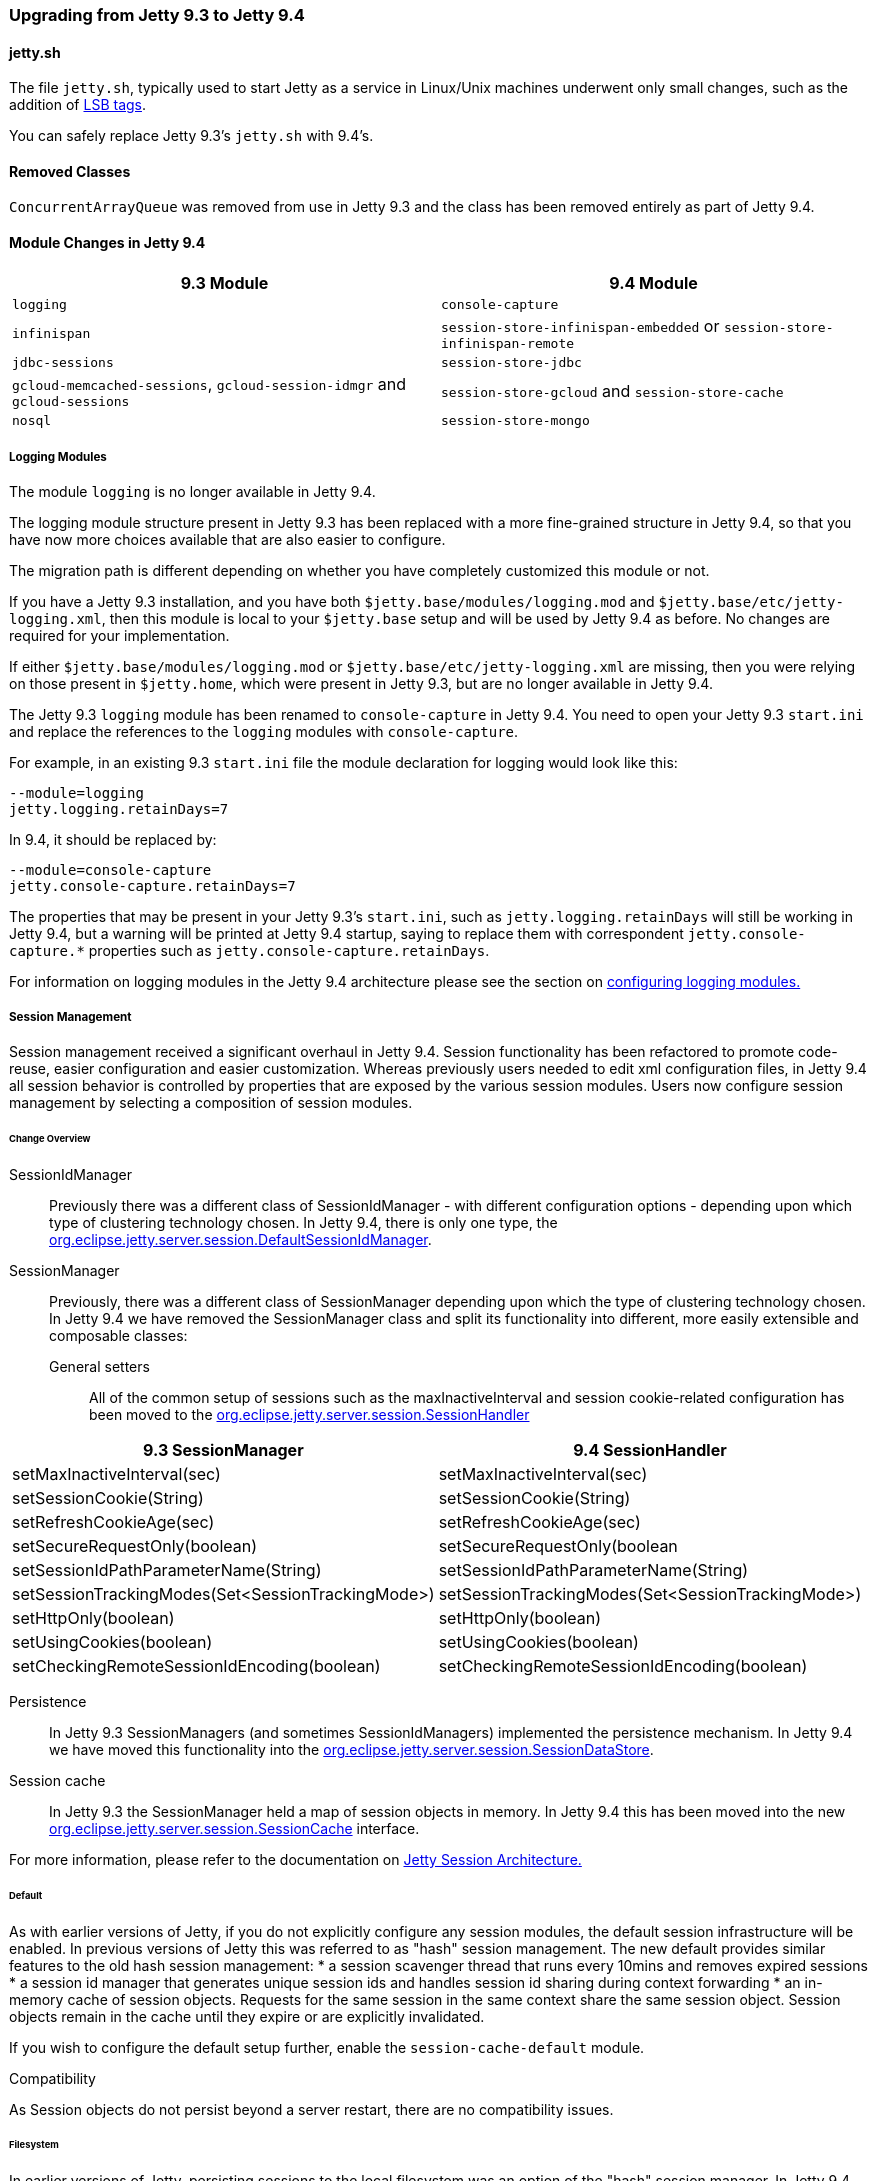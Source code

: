 //  ========================================================================
//  Copyright (c) 1995-2016 Mort Bay Consulting Pty. Ltd.
//  ========================================================================
//  All rights reserved. This program and the accompanying materials
//  are made available under the terms of the Eclipse Public License v1.0
//  and Apache License v2.0 which accompanies this distribution.
//
//      The Eclipse Public License is available at
//      http://www.eclipse.org/legal/epl-v10.html
//
//      The Apache License v2.0 is available at
//      http://www.opensource.org/licenses/apache2.0.php
//
//  You may elect to redistribute this code under either of these licenses.
//  ========================================================================

=== Upgrading from Jetty 9.3 to Jetty 9.4

==== jetty.sh

The file `jetty.sh`, typically used to start Jetty as a service in Linux/Unix
machines underwent only small changes, such as the addition of
https://wiki.debian.org/LSBInitScripts[LSB tags].

You can safely replace Jetty 9.3's `jetty.sh` with 9.4's.

==== Removed Classes

`ConcurrentArrayQueue` was removed from use in Jetty 9.3 and the class has been removed entirely as part of Jetty 9.4.

==== Module Changes in Jetty 9.4

[cols="1,1", options="header"]
|===
| 9.3 Module | 9.4 Module
| `logging`    | `console-capture`
| `infinispan` | `session-store-infinispan-embedded` or `session-store-infinispan-remote`
| `jdbc-sessions` | `session-store-jdbc`
| `gcloud-memcached-sessions`, `gcloud-session-idmgr` and `gcloud-sessions` | `session-store-gcloud` and `session-store-cache`
| `nosql` | `session-store-mongo`
|===

===== Logging Modules

The module `logging` is no longer available in Jetty 9.4.

The logging module structure present in Jetty 9.3 has been replaced with
a more fine-grained structure in Jetty 9.4, so that you have now more choices
available that are also easier to configure.

The migration path is different depending on whether you have completely
customized this module or not.

If you have a Jetty 9.3 installation, and you have both
`$jetty.base/modules/logging.mod` and `$jetty.base/etc/jetty-logging.xml`,
then this module is local to your `$jetty.base` setup and will be used
by Jetty 9.4 as before.
No changes are required for your implementation.

If either `$jetty.base/modules/logging.mod` or `$jetty.base/etc/jetty-logging.xml`
are missing, then you were relying on those present in `$jetty.home`,
which were present in Jetty 9.3, but are no longer available in Jetty 9.4.

The Jetty 9.3 `logging` module has been renamed to `console-capture` in Jetty 9.4.
You need to open your Jetty 9.3 `start.ini` and replace the references to the
`logging` modules with `console-capture`.

For example, in an existing 9.3 `start.ini` file the module declaration for logging would look like this:

[source, screen, subs="{sub-order}"]
----
--module=logging
jetty.logging.retainDays=7
----

In 9.4, it should be replaced by:

[source, screen, subs="{sub-order}"]
----
--module=console-capture
jetty.console-capture.retainDays=7
----

The properties that may be present in your Jetty 9.3's `start.ini`, such as `jetty.logging.retainDays` will still be working in Jetty 9.4, but a warning will be printed at Jetty 9.4 startup, saying to replace them with correspondent `jetty.console-capture.*` properties such as `jetty.console-capture.retainDays`.

For information on logging modules in the Jetty 9.4 architecture please see the section on link:#configuring-logging-modules[configuring logging modules.]

===== Session Management

Session management received a significant overhaul in Jetty 9.4.
Session functionality has been refactored to promote code-reuse, easier configuration and easier customization.
Whereas previously users needed to edit xml configuration files, in Jetty 9.4 all session behavior is controlled by properties that are exposed by the various session modules.
Users now configure session management by selecting a composition of session modules.

====== Change Overview

SessionIdManager:: Previously there was a different class of SessionIdManager - with different configuration options - depending upon which type of clustering technology chosen.
In Jetty 9.4, there is only one type, the link:{JDURL}/org/eclipse/jetty/server/session/DefaultSessionIdManager.html[org.eclipse.jetty.server.session.DefaultSessionIdManager].

SessionManager:: Previously, there was a different class of SessionManager depending upon which the type of clustering technology chosen.
In Jetty 9.4 we have removed the SessionManager class and split its functionality into different, more easily extensible and composable classes:
General setters:::
All of the common setup of sessions such as the maxInactiveInterval and session cookie-related configuration has been moved to the link:{JDURL}/org/eclipse/jetty/server/session/SessionHandler.html[org.eclipse.jetty.server.session.SessionHandler]
[cols="1,1", options="header"]
|===
| 9.3 SessionManager | 9.4 SessionHandler
| setMaxInactiveInterval(sec)    |  setMaxInactiveInterval(sec)
| setSessionCookie(String) | setSessionCookie(String)
| setRefreshCookieAge(sec) | setRefreshCookieAge(sec)
| setSecureRequestOnly(boolean) |  setSecureRequestOnly(boolean
| setSessionIdPathParameterName(String) | setSessionIdPathParameterName(String)
| setSessionTrackingModes(Set<SessionTrackingMode>) | setSessionTrackingModes(Set<SessionTrackingMode>)
| setHttpOnly(boolean) | setHttpOnly(boolean)
| setUsingCookies(boolean) | setUsingCookies(boolean)
| setCheckingRemoteSessionIdEncoding(boolean) | setCheckingRemoteSessionIdEncoding(boolean)
|===

Persistence:::
In Jetty 9.3 SessionManagers (and sometimes SessionIdManagers) implemented the persistence mechanism.
In Jetty 9.4 we have moved this functionality into the link:{JDURL}/org/eclipse/jetty/server/session/SessionDataStore.html[org.eclipse.jetty.server.session.SessionDataStore].

Session cache:::
In Jetty 9.3 the SessionManager held a map of session objects in memory.
In Jetty 9.4 this has been moved into the new link:{JDURL}/org/eclipse/jetty/server/session/SessionCache.html[org.eclipse.jetty.server.session.SessionCache] interface.


For more information, please refer to the documentation on link:#jetty-sessions-architecture[Jetty Session Architecture.]

====== Default

As with earlier versions of Jetty, if you do not explicitly configure any session modules, the default session infrastructure will be enabled.
In previous versions of Jetty this was referred to as "hash" session management.
The new default provides similar features to the old hash session management:
 * a session scavenger thread that runs every 10mins and removes expired sessions
 * a session id manager that generates unique session ids and handles session id sharing during context forwarding
 * an in-memory cache of session objects.
Requests for the same session in the same context share the same session object.
Session objects remain in the cache until they expire or are explicitly invalidated.

If you wish to configure the default setup further, enable the `session-cache-default` module.

Compatibility

As Session objects do not persist beyond a server restart, there are no compatibility issues.


====== Filesystem

In earlier versions of Jetty, persisting sessions to the local filesystem was an option of the "hash" session manager.
In Jetty 9.4 this has been refactored to its own configurable module `session-store-file`.

Compatibility

Sessions stored to files by earlier versions of jetty are not compatible with jetty-9.4 sessions. 
Here is a comparison of file formats, note that the file contents are listed in order of file output:

[cols="1,1", options="header"]
|===
| 9.3 | 9.4
| File name: sessionid | File name: expirytime_contextpath_vhost_sessionid
| sessionid  (utf)  | sessionid (utf)
|                   | contextpath (uft)
|                   | vhost (utf)
| nodeid  (utf) |  lastnode (utlf)
| createtime (long) | createtime (long)
| accessed (long) | accessed (long)
|                 | lastaccessed (long)
|                 | cookiesettime (long)
|                 | expiry (long)
| requests (int)  |
|                 | maxInactive (long)
| attributes size (int) | attributes size (int)
| attributes serialized (obj) | attributes serialized (obj)
| maxInactive (long) |
|===


====== JDBC

As with earlier versions of Jetty, sessions may be persisted to a relational database.
Enable the `session-store-jdbc` module.

Compatibility

Sessions stored to the database by earlier versions of jetty are not compatible with jetty-9.4 sessions.
The incompatibility is minor:  in jetty-9.4 the `rowid` primary key column is no longer used, and the primary key is a composite of `(sessionid,contextpath,vhost)` columns.

====== NoSQL

As with earlier versions of Jetty, sessions may be persisted to a document database.
Jetty supports the Mongo document database.
Enable the `session-store-mongo` module.


Compatibility

Sessions stored to mongo by earlier versions of jetty are not compatible with jetty-9.4 sessions.
The key for each subdocument that represents the session information for a context is different between jetty-9.3 and 9.4:

[cols="1,1", options="header"]
|===
| 9.3 | 9.4
|Each context key is: vhost+context+path, where empty vhosts="::" and root context = "*" and / is replaced by _ 
|Each context key is: vhost:contextpath, where empty vhosts="0_0_0_0" and root context = "" and / replaced by _
| eg "::/contextA" | eg " 0_0_0_0:_contextA"
|===


====== Infinispan

As with earlier versions of Jetty, sessions may be clustered via Infinispan to either an in-process or remote infinispan instance.
Enable the `session-store-infinispan` module.

Compatibility

Sessions stored in infinispan by jetty-9.3 are incompatible with jetty-9.4. 
In jetty-9.3 the serialized object stored to represent the session data was `org.eclipse.jetty.session.infinispan.SerializableSessionData`.
In jetty-9.4 the serialized object is `org.eclipse.jetty.serer.session.SessionData`.

====== GCloud Datastore

As with earlier versions of Jetty, sessions may be persisted to Google's GCloud Datastore.
Enable the `session-store-gcloud` module.


Compatibility

Sessions stored into gcloud datastore by jetty-9.3 are incompatible with jetty-9.4, although the incompatibility is trivial: the name of the session id entity property has changed:

[cols="1,1", options="header"]
|===
|9.3 | 9.4
|Kind: GCloudSession | Kind: GCloudSession
|key: contextpath_vhost_sessionid | key: contextpath_vhost_sessionid
|*"clusterId": sessionId* | *"id" : sessionId*
|"contextPath" : contextpath | "contextPath": contextpath
|"vhost" :vhost | "vhost": vhost
|"accessed":accesstime | "accessed": accesstime
|"lastAccessed": lastaccesstime | "lastAccessed": lastaccesstime
|"createTime": createtime | "createTime": createtime
|"cookieSetTime": cookiesettime | "cookieSetTime": cookiesettime
|"lastNode": lastnode | "lastNode": lastnode
|"expiry": expiry | "expiry": expiry
|"maxInactive": maxInactive | "maxInactive": maxInactive
|"attributes": blob | "attributes": blob
|===

====== GCloud Datastore with Memcached

As with earlier versions of Jetty, sessions can be both persisted to Google's GCloud Datastore, and cached into Memcached for faster access.
Enable the `session-store-gcloud` and `session-store-cache` modules.

Compatibility

Sessions stored into memcached by earlier versions of jetty are incompatible with jetty-9.4. Previous versions of jetty stored `org.eclipse.jetty.gcloud.memcached.session.SerializableSessionData` whereas jetty-9.4 stores `org.eclipse.jetty.server.session.SessionData`.
